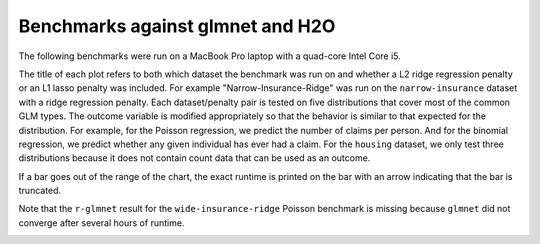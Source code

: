 Benchmarks against glmnet and H2O
=================================

The following benchmarks were run on a MacBook Pro laptop with a quad-core Intel Core i5.

The title of each plot refers to both which dataset the benchmark was run on and whether a L2 ridge regression penalty or an L1 lasso penalty was included. For example "Narrow-Insurance-Ridge" was run on the ``narrow-insurance`` dataset with a ridge regression penalty. Each dataset/penalty pair is tested on five distributions that cover most of the common GLM types. The outcome variable is modified appropriately so that the behavior is similar to that expected for the distribution. For example, for the Poisson regression, we predict the number of claims per person. And for the binomial regression, we predict whether any given individual has ever had a claim. For the ``housing`` dataset, we only test three distributions because it does not contain count data that can be used as an outcome.

If a bar goes out of the range of the chart, the exact runtime is printed on the bar with an arrow indicating that the bar is truncated.

.. image:: _static/narrow-insurance-l2.png
   :width: 700
.. image:: _static/narrow-insurance-lasso.png
   :width: 700
.. image:: _static/intermediate-insurance-l2.png
   :width: 700
.. image:: _static/intermediate-insurance-lasso.png
   :width: 700
.. image:: _static/wide-insurance-l2.png
   :width: 700

Note that the ``r-glmnet`` result for the ``wide-insurance-ridge`` Poisson benchmark is missing because ``glmnet`` did not converge after several hours of runtime.

.. image:: _static/wide-insurance-lasso.png
   :width: 700
.. image:: _static/intermediate-housing-l2.png
   :width: 700
.. image:: _static/intermediate-housing-lasso.png
   :width: 700
